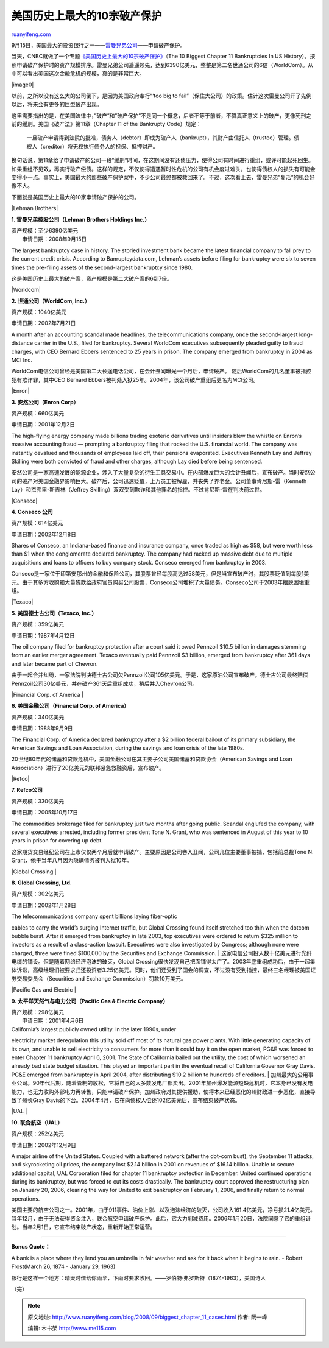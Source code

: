 .. _200809_biggest_chapter_11_cases:

美国历史上最大的10宗破产保护
===============================================

`ruanyifeng.com <http://www.ruanyifeng.com/blog/2008/09/biggest_chapter_11_cases.html>`__

9月15日，美国最大的投资银行之一——\ `雷曼兄弟公司 <http://news.xinhuanet.com/world/2008-09/16/content_10024888.htm>`__——申请破产保护。

当天，CNBC就做了一个专题\ `《美国历史上最大的10宗破产保护》 <http://www.cnbc.com/id/26720522>`__\ （The
10 Biggest Chapter 11 Bankruptcies In US
History）。按照申请破产保护时的资产规模排序。雷曼兄弟公司遥遥领先，达到6390亿美元，整整是第二名世通公司的6倍（WorldCom）。从中可以看出美国这次金融危机的规模，真的是非常巨大。

|image0|

以前，之所以没有这么大的公司倒下，是因为美国政府奉行“‘too big to
fail”（保住大公司）的政策。估计这次雷曼公司开了先例以后，将来会有更多的巨型破产出现。

这里需要指出的是，在美国法律中，”破产”和”破产保护”不是同一个概念，后者不等于前者，不算真正意义上的破产，更像死刑之前的缓刑。美国《破产法》第11章（Chapter
11 of the Bankrupty Code）规定：

    一旦破产申请得到法院的批准，债务人（debtor）即成为破产人（bankrupt），其财产由信托人（trustee）管理。债权人（creditor）将无权执行债务人的担保、抵押财产。

换句话说，第11章给了申请破产的公司一段”缓刑”时间，在这期间没有还债压力，使得公司有时间进行重组，或许可能起死回生。如果重组不见效，再实行破产偿债。这样的规定，不仅使得遭遇暂时性危机的公司有机会度过难关，也使得债权人的损失有可能会变得小一点。事实上，美国最大的那些破产保护案中，不少公司最终都被救回来了。不过，这次看上去，雷曼兄弟”复活”的机会好像不大。

下面就是美国历史上最大的10家申请破产保护的公司。

|Lehman Brothers|

**1. 雷曼兄弟控股公司（Lehman Brothers Holdings Inc.）**

| 资产规模：至少6390亿美元
|  申请日期：2008年9月15日

The largest bankruptcy case in history. The storied investment bank
became the latest financial company to fall prey to the current credit
crisis. According to Banruptcydata.com, Lehman’s assets before filing
for bankruptcy were six to seven times the pre-filing assets of the
second-largest bankruptcy since 1980.

这是美国历史上最大的破产案，资产规模是第二大破产案的6到7倍。

|Worldcom|

**2. 世通公司（WorldCom, Inc.）**

资产规模：1040亿美元

申请日期：2002年7月21日

A month after an accounting scandal made headlines, the
telecommunications company, once the second-largest long-distance
carrier in the U.S., filed for bankruptcy. Several WorldCom executives
subsequently pleaded guilty to fraud charges, with CEO Bernard Ebbers
sentenced to 25 years in prison. The company emerged from bankruptcy in
2004 as MCI Inc.

WorldCom电信公司曾经是美国第二大长途电话公司，在会计丑闻曝光一个月后，申请破产。
随后WorldCom的几名董事被指控犯有欺诈罪，其中CEO Bernard
Ebbers被判处入狱25年。2004年，该公司破产重组后更名为MCI公司。

|Enron|

**3. 安然公司（Enron Corp）**

资产规模：660亿美元

申请日期：2001年12月2日

The high-flying energy company made billions trading esoteric
derivatives until insiders blew the whistle on Enron’s massive
accounting fraud — prompting a bankruptcy filing that rocked the U.S.
financial world. The company was instantly devalued and thousands of
employees laid off, their pensions evaporated. Executives Kenneth Lay
and Jeffrey Skilling were both convicted of fraud and other charges,
although Lay died before being sentenced.

安然公司是一家高速发展的能源企业，涉入了大量复杂的衍生工具交易中。在内部爆发巨大的会计丑闻后，宣布破产。当时安然公司的破产对美国金融界影响巨大。破产后，公司迅速贬值，上万员工被解雇，并丧失了养老金。公司董事肯尼斯-雷（Kenneth
Lay）和杰弗里-斯吉林（Jeffrey
Skilling）双双受到欺诈和其他罪名的指控。不过肯尼斯-雷在判决前过世。

|Conseco|

**4. Conseco 公司**

资产规模：614亿美元

申请日期：2002年12月8日

Shares of Conseco, an Indiana-based finance and insurance company, once
traded as high as $58, but were worth less than $1 when the conglomerate
declared bankruptcy. The company had racked up massive debt due to
multiple acquisitions and loans to officers to buy company stock.
Conseco emerged from bankruptcy in 2003.

Conseco是一家位于印第安那州的金融和保险公司，其股票曾经每股高达过58美元，但是当宣布破产时，其股票贬值到每股1美元。由于其多方收购和大量贷款给政府官员购买公司股票，Conseco公司堆积了大量债务。Conseco公司于2003年摆脱困境重组。

|Texaco|

**5. 美国德士古公司（Texaco, Inc.）**

资产规模：359亿美元

申请日期：1987年4月12日

The oil company filed for bankruptcy protection after a court said it
owed Pennzoil $10.5 billion in damages stemming from an earlier merger
agreement. Texaco eventually paid Pennzoil $3 billion, emerged from
bankruptcy after 361 days and later became part of Chevron.

由于一起合并纠纷，一家法院判决德士古公司欠Pennzoil公司105亿美元。于是，这家原油公司宣布破产。德士古公司最终赔偿Pennzoil公司30亿美元，并在破产361天后重组成功，稍后并入Chevron公司。

|Financial Corp. of America |

**6. 美国金融公司（Financial Corp. of America）**

资产规模：340亿美元

申请日期：1988年9月9日

The Financial Corp. of America declared bankruptcy after a $2 billion
federal bailout of its primary subsidiary, the American Savings and Loan
Association, during the savings and loan crisis of the late 1980s.

20世纪80年代的储蓄和贷款危机中，美国金融公司在其主要子公司美国储蓄和贷款协会（American
Savings and Loan
Association）进行了20亿美元的联邦紧急救融资后，宣布破产。

|Refco|

**7. Refco公司**

资产规模：330亿美元

申请日期：2005年10月17日

The commodities brokerage filed for bankruptcy just two months after
going public. Scandal englufed the company, with several executives
arrested, including former president Tone N. Grant, who was sentenced in
August of this year to 10 years in prison for covering up debt.

这家期货交易经纪公司在上市仅仅两个月后就申请破产。主要原因是公司卷入丑闻，公司几位主要董事被捕，包括前总裁Tone
N. Grant，他于当年八月因为隐瞒债务被判入狱10年。

|Global Crossing |

**8. Global Crossing, Ltd.**

资产规模：302亿美元

申请日期：2002年1月28日

| The telecommunications company spent billions laying fiber-optic
cables to carry the world’s surging Internet traffic, but Global
Crossing found itself stretched too thin when the dotcom bubble burst.
After it emerged from bankruptcy in late 2003, top executives were
ordered to return $325 million to investors as a result of a
class-action lawsuit. Executives were also investigated by Congress;
although none were charged, three were fined $100,000 by the Securities
and Exchange Commission.
| 
这家电信公司投入数十亿美元进行光纤电缆的铺设。但是随着网络经济泡沫的破灭，Global
Crossing很快发现自己把面铺得太广了。2003年底重组成功后，由于一起集体诉讼，高级经理们被要求归还投资者3.25亿美元。同时，他们还受到了国会的调查，不过没有受到指控，最终三名经理被美国证券交易委员会（Securities
and Exchange Commission）罚款10万美元。

|Pacific Gas and Electric |

**9. 太平洋天然气与电力公司（Pacific Gas & Electric Company）**

| 资产规模：298亿美元
|  申请日期：2001年4月6日

| California’s largest publicly owned utility. In the later 1990s, under
electricity market deregulation this utility sold off most of its
natural gas power plants. With little generating capacity of its own,
and unable to sell electricity to consumers for more than it could buy
it on the open market, PG&E was forced to enter Chapter 11 bankruptcy
April 6, 2001. The State of California bailed out the utility, the cost
of which worsened an already bad state budget situation. This played an
important part in the eventual recall of California Governor Gray Davis.
PG&E emerged from bankruptcy in April 2004, after distributing $10.2
billion to hundreds of creditors.
| 
加州最大的公用事业公司。90年代后期，随着管制的放松，它将自己的大多数发电厂都卖出。2001年加州爆发能源短缺危机时，它本身已没有发电能力，也无力收购外部电力再转售，只能申请破产保护。加州政府对其提供援助，使得本来已经恶化的州财政进一步恶化，直接导致了州长Gray
Davis的下台。2004年4月，它在向债权人偿还102亿美元后，宣布结束破产状态。

|UAL |

**10. 联合航空（UAL）**

资产规模：252亿美元

申请日期：2002年12月9日

A major airline of the United States. Coupled with a battered network
(after the dot-com bust), the September 11 attacks, and skyrocketing oil
prices, the company lost $2.14 billion in 2001 on revenues of $16.14
billion. Unable to secure additional capital, UAL Corporation filed for
chapter 11 bankruptcy protection in December. United continued
operations during its bankruptcy, but was forced to cut its costs
drastically. The bankruptcy court approved the restructuring plan on
January 20, 2006, clearing the way for United to exit bankruptcy on
February 1, 2006, and finally return to normal operations.

美国主要的航空公司之一。2001年，由于911事件、油价上涨、以及泡沫经济的破灭，公司收入161.4亿美元，净亏损21.4亿美元。当年12月，由于无法获得资金注入，联合航空申请破产保护。此后，它大力削减费用。2006年1月20日，法院同意了它的重组计划。当年2月1日，它宣布结束破产状态，重新开始正常运营。


====================

**Bonus Quote：**

A bank is a place where they lend you an umbrella in fair weather and
ask for it back when it begins to rain. - Robert Frost(March 26, 1874 -
January 29, 1963)

银行是这样一个地方：晴天时借给你雨伞，下雨时要求收回。——罗伯特·弗罗斯特（1874-1963），美国诗人

（完）

.. note::
    原文地址: http://www.ruanyifeng.com/blog/2008/09/biggest_chapter_11_cases.html 
    作者: 阮一峰 

    编辑: 木书架 http://www.me115.com